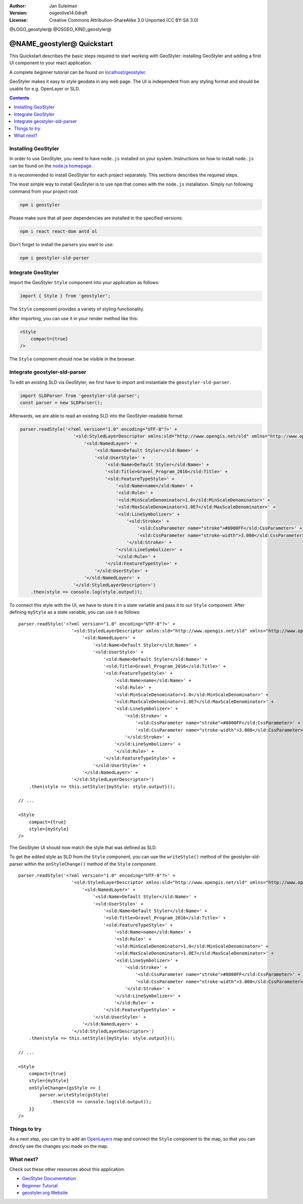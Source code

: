 :Author: Jan Suleiman
:Version: osgeolive14.0draft
:License: Creative Commons Attribution-ShareAlike 3.0 Unported  (CC BY-SA 3.0)

@LOGO_geostyler@
@OSGEO_KIND_geostyler@

********************************************************************************
@NAME_geostyler@ Quickstart
********************************************************************************

This Quickstart describes the basic steps required to start working with GeoStyler: installing GeoStyler and adding a first UI component to your react application.

A complete beginner tutorial can be found on `localhost/geostyler
<http://localhost/geostyler>`__.

GeoStyler makes it easy to style geodata in any web page. The UI is independent from any styling format and should be usable for e.g. OpenLayer or SLD.

.. contents:: Contents
    :local:

Installing GeoStyler
================================================================================

In order to use GeoStyler, you need to have ``node.js`` installed on your system.
Instructions on how to install ``node.js`` can be found on the
`node.js homepage <https://nodejs.org/>`__.

It is recommended to install GeoStyler for each project separately.
This sections describes the required steps.

The most simple way to install GeoStyler is to use ``npm`` that comes with the
``node.js`` installation. Simply run following command from your project root:

.. code-block:: bash

    npm i geostyler

Please make sure that all peer dependencies are installed in the specified versions:

.. code-block:: bash

    npm i react react-dom antd ol

Don't forget to install the parsers you want to use:

.. code-block:: bash

    npm i geostyler-sld-parser


Integrate GeoStyler
================================================================================

Import the GeoStyler ``Style`` component into your application as follows:

.. code-block:: javascript

    import { Style } from 'geostyler';

The ``Style`` component provides a variety of styling functionality.

After importing, you can use it in your render method like this:

.. code-block:: html

    <Style
        compact={true}
    />

The ``Style`` component should now be visible in the browser.

.. image:: /images/projects/geostyler/quickstart_compact.png

Integrate geostyler-sld-parser
================================================================================

To edit an existing SLD via GeoStyler, we first have to import and instantiate the ``geostyler-sld-parser``.

.. code-block:: js

    import SLDParser from 'geostyler-sld-parser';
    const parser = new SLDParser();

Afterwards, we are able to read an existing SLD into the GeoStyler-readable format.

.. code-block:: js

    parser.readStyle('<?xml version="1.0" encoding="UTF-8"?>' +
                        '<sld:StyledLayerDescriptor xmlns:sld="http://www.opengis.net/sld" xmlns="http://www.opengis.net/sld" xmlns:gml="http://www.opengis.net/gml" xmlns:ogc="http://www.opengis.net/ogc" version="1.0.0">' +
                            '<sld:NamedLayer>' +
                                '<sld:Name>Default Styler</sld:Name>' +
                                '<sld:UserStyle>' +
                                    '<sld:Name>Default Styler</sld:Name>' +
                                    '<sld:Title>Gravel_Program_2016</sld:Title>' +
                                    '<sld:FeatureTypeStyle>' +
                                        '<sld:Name>name</sld:Name>' +
                                        '<sld:Rule>' +
                                        '<sld:MinScaleDenominator>1.0</sld:MinScaleDenominator>' +
                                        '<sld:MaxScaleDenominator>1.0E7</sld:MaxScaleDenominator>' +
                                        '<sld:LineSymbolizer>' +
                                            '<sld:Stroke>' +
                                                '<sld:CssParameter name="stroke">#8000FF</sld:CssParameter>' +
                                                '<sld:CssParameter name="stroke-width">3.000</sld:CssParameter>' +
                                            '</sld:Stroke>' +
                                        '</sld:LineSymbolizer>' +
                                        '</sld:Rule>' +
                                    '</sld:FeatureTypeStyle>' +
                                '</sld:UserStyle>' +
                            '</sld:NamedLayer>' +
                        '</sld:StyledLayerDescriptor>')
        .then(style => console.log(style.output));


To connect this style with the UI, we have to store it in a state variable and pass it to
our ``Style`` component. After defining ``myStyle`` as a state variable, you can use it as follows:

::

    parser.readStyle('<?xml version="1.0" encoding="UTF-8"?>' +
                        '<sld:StyledLayerDescriptor xmlns:sld="http://www.opengis.net/sld" xmlns="http://www.opengis.net/sld" xmlns:gml="http://www.opengis.net/gml" xmlns:ogc="http://www.opengis.net/ogc" version="1.0.0">' +
                            '<sld:NamedLayer>' +
                                '<sld:Name>Default Styler</sld:Name>' +
                                '<sld:UserStyle>' +
                                    '<sld:Name>Default Styler</sld:Name>' +
                                    '<sld:Title>Gravel_Program_2016</sld:Title>' +
                                    '<sld:FeatureTypeStyle>' +
                                        '<sld:Name>name</sld:Name>' +
                                        '<sld:Rule>' +
                                        '<sld:MinScaleDenominator>1.0</sld:MinScaleDenominator>' +
                                        '<sld:MaxScaleDenominator>1.0E7</sld:MaxScaleDenominator>' +
                                        '<sld:LineSymbolizer>' +
                                            '<sld:Stroke>' +
                                                '<sld:CssParameter name="stroke">#8000FF</sld:CssParameter>' +
                                                '<sld:CssParameter name="stroke-width">3.000</sld:CssParameter>' +
                                            '</sld:Stroke>' +
                                        '</sld:LineSymbolizer>' +
                                        '</sld:Rule>' +
                                    '</sld:FeatureTypeStyle>' +
                                '</sld:UserStyle>' +
                            '</sld:NamedLayer>' +
                        '</sld:StyledLayerDescriptor>')
        .then(style => this.setStyle({myStyle: style.output}));

    // ...

    <Style
        compact={true}
        style={myStyle}
    />

The GeoStyler UI should now match the style that was defined as SLD.

To get the edited style as SLD from the ``Style`` component, you can use the ``writeStyle()`` method
of the geostyler-sld-parser within the ``onStyleChange()`` method of the ``Style`` component.

::

    parser.readStyle('<?xml version="1.0" encoding="UTF-8"?>' +
                        '<sld:StyledLayerDescriptor xmlns:sld="http://www.opengis.net/sld" xmlns="http://www.opengis.net/sld" xmlns:gml="http://www.opengis.net/gml" xmlns:ogc="http://www.opengis.net/ogc" version="1.0.0">' +
                            '<sld:NamedLayer>' +
                                '<sld:Name>Default Styler</sld:Name>' +
                                '<sld:UserStyle>' +
                                    '<sld:Name>Default Styler</sld:Name>' +
                                    '<sld:Title>Gravel_Program_2016</sld:Title>' +
                                    '<sld:FeatureTypeStyle>' +
                                        '<sld:Name>name</sld:Name>' +
                                        '<sld:Rule>' +
                                        '<sld:MinScaleDenominator>1.0</sld:MinScaleDenominator>' +
                                        '<sld:MaxScaleDenominator>1.0E7</sld:MaxScaleDenominator>' +
                                        '<sld:LineSymbolizer>' +
                                            '<sld:Stroke>' +
                                                '<sld:CssParameter name="stroke">#8000FF</sld:CssParameter>' +
                                                '<sld:CssParameter name="stroke-width">3.000</sld:CssParameter>' +
                                            '</sld:Stroke>' +
                                        '</sld:LineSymbolizer>' +
                                        '</sld:Rule>' +
                                    '</sld:FeatureTypeStyle>' +
                                '</sld:UserStyle>' +
                            '</sld:NamedLayer>' +
                        '</sld:StyledLayerDescriptor>')
        .then(style => this.setStyle({myStyle: style.output}));

    // ...

    <Style
        compact={true}
        style={myStyle}
        onStyleChange={gsStyle => {
            parser.writeStyle(gsStyle)
                .then(sld => console.log(sld.output));
        }}
    />


Things to try
================================================================================

As a next step, you can try to add an `OpenLayers <https://openlayers.org/>`__ map and connect the ``Style`` component to the map,
so that you can directly see the changes you made on the map.

What next?
================================================================================

Check out these other resources about this application.

* `GeoStyler Documentation <https://geostyler.github.io/geostyler/latest/index.html>`__
* `Beginner Tutorial <https://geostyler.github.io/geostyler-beginner-workshop>`__
* `geostyler.org Website <https://geostyler.org>`__
